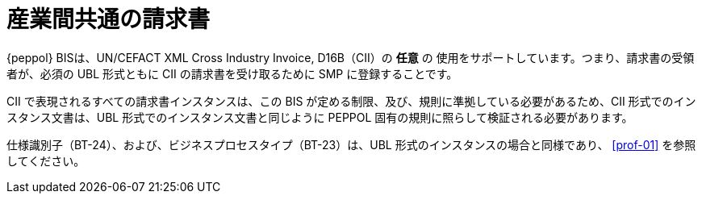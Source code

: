 [appendix]
= 産業間共通の請求書

{peppol} BISは、UN/CEFACT XML Cross Industry Invoice, D16B（CII）の *任意* の 使用をサポートしています。つまり、請求書の受領者が、必須の UBL 形式ともに CII の請求書を受け取るために SMP に登録することです。

CII で表現されるすべての請求書インスタンスは、この BIS が定める制限、及び、規則に準拠している必要があるため、CII 形式でのインスタンス文書は、UBL 形式でのインスタンス文書と同じように PEPPOL 固有の規則に照らして検証される必要があります。

仕様識別子（BT-24）、および、ビジネスプロセスタイプ（BT-23）は、UBL 形式のインスタンスの場合と同様であり、 <<prof-01>> を参照してください。
